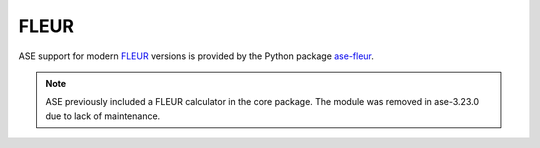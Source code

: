 .. module:: ase.calculators.fleur

=====
FLEUR
=====

ASE support for modern FLEUR_ versions is provided by the Python package
`ase-fleur <https://github.com/JuDFTteam/ase-fleur>`_.

.. note::

   ASE previously included a FLEUR calculator in the core package.
   The module was removed in ase-3.23.0 due to lack of maintenance.

.. _FLEUR: http://www.flapw.de

